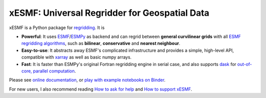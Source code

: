 xESMF: Universal Regridder for Geospatial Data
==============================================

|Binder| |pypi| |Build Status| |codecov| |docs| |license| |DOI|

xESMF is a Python package for
`regridding <https://climatedataguide.ucar.edu/climate-data-tools-and-analysis/regridding-overview>`_.
It is

- **Powerful**: It uses ESMF_/ESMPy_ as backend and can regrid between **general curvilinear grids**
  with all `ESMF regridding algorithms <https://www.earthsystemcog.org/projects/esmf/regridding>`_,
  such as **bilinear**, **conservative** and **nearest neighbour**.
- **Easy-to-use**: It abstracts away ESMF's complicated infrastructure
  and provides a simple, high-level API, compatible with xarray_ as well as basic numpy arrays.
- **Fast**: It is faster than ESMPy's original Fortran regridding engine in serial case, and also supports dask_ for `out-of-core, parallel computation <http://xarray.pydata.org/en/stable/dask.html>`_.

Please see `online documentation <http://xesmf.readthedocs.io/en/latest/>`_, or `play with example notebooks on Binder <https://mybinder.org/v2/gh/pangeo-data/xESMF/master?filepath=doc%2Fnotebooks>`_.

For new users, I also recommend reading `How to ask for help <https://xesmf.readthedocs.io/en/latest/#how-to-ask-for-help>`_ and `How to support xESMF <https://xesmf.readthedocs.io/en/latest/#how-to-support-xesmf>`_.

.. _ESMF: https://www.earthsystemcog.org/projects/esmf/
.. _ESMPy: https://www.earthsystemcog.org/projects/esmpy/
.. _xarray: http://xarray.pydata.org
.. _dask: https://dask.org/

.. |pypi| image:: https://badge.fury.io/py/xesmf.svg
   :target: https://badge.fury.io/py/xesmf
   :alt: pypi package

.. |Build Status| image:: https://img.shields.io/github/workflow/status/pangeo-data/xESMF/CI?logo=github
   :target: https://github.com/pangeo-data/xESMF/actions
   :alt: github-ci build status


.. |codecov| image:: https://codecov.io/gh/pangeo-data/xESMF/branch/master/graph/badge.svg
   :target: https://codecov.io/gh/pangeo-data/xESMF
   :alt: code coverage

.. |docs| image:: https://readthedocs.org/projects/xesmf/badge/?version=latest
   :target: http://xesmf.readthedocs.io/en/latest/?badge=latest
   :alt: documentation status

.. |license| image:: https://img.shields.io/badge/License-MIT-blue.svg
   :target: https://github.com/pangeo-data/xESMF/blob/master/LICENSE
   :alt: license

.. |DOI| image:: https://zenodo.org/badge/101709596.svg
   :target: https://zenodo.org/badge/latestdoi/101709596
   :alt: DOI
   
.. |Binder| image:: https://mybinder.org/badge_logo.svg
   :target: https://mybinder.org/v2/gh/pangeo-data/xESMF/master?filepath=doc%2Fnotebooks
   :alt: binder
